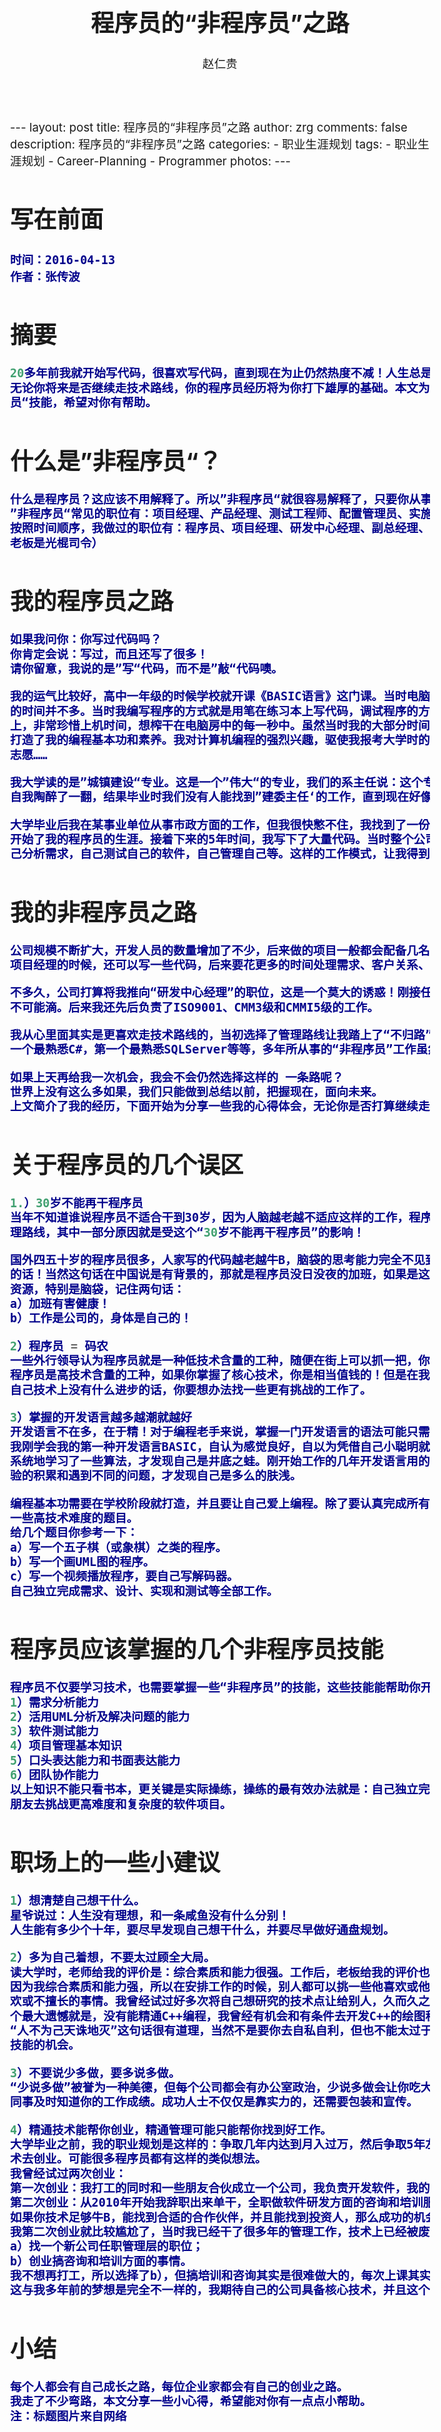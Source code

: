 #+TITLE:     程序员的“非程序员”之路
#+AUTHOR:    赵仁贵
#+EMAIL:     zrg1390556487@gmail.com
#+LANGUAGE:  cn
#+OPTIONS:   H:3 num:nil toc:nil \n:nil @:t ::t |:t ^:nil -:t f:t *:t <:t
#+OPTIONS:   TeX:t LaTeX:t skip:nil d:nil todo:t pri:nil tags:not-in-toc
#+INFOJS_OPT: view:plain toc:t ltoc:t mouse:underline buttons:0 path:http://cs3.swfc.edu.cn/~20121156044/.org-info.js />
#+HTML_HEAD: <link rel="stylesheet" type="text/css" href="http://cs3.swfu.edu.cn/~20121156044/.org-manual.css" />
#+HTML_HEAD: <style>body {font-size:14pt} code {font-weight:bold;font-size:100%; color:darkblue}</style>
#+EXPORT_SELECT_TAGS: export
#+EXPORT_EXCLUDE_TAGS: noexport
#+LINK_UP:   
#+LINK_HOME: 
#+XSLT: 

#+BEGIN_EXPORT HTML
---
layout: post
title: 程序员的“非程序员”之路
author: zrg
comments: false
description: 程序员的“非程序员”之路
categories:
- 职业生涯规划
tags:
- 职业生涯规划
- Career-Planning
- Programmer
photos:
---
#+END_EXPORT

# (setq org-export-html-use-infojs nil)
# (setq org-export-html-style nil)

* 写在前面
: 时间：2016-04-13
: 作者：张传波
* 摘要
#+BEGIN_SRC emacs-lisp 
20多年前我就开始写代码，很喜欢写代码，直到现在为止仍然热度不减！人生总是会和你开点小玩笑，我在多年之前走上了”非程序员“之路。我觉得
无论你将来是否继续走技术路线，你的程序员经历将为你打下雄厚的基础。本文为你分享我的一些心得，为你分享一些程序员也应该掌握的”非程序
员“技能，希望对你有帮助。
#+END_SRC
* 什么是”非程序员“？
#+BEGIN_SRC emacs-lisp
什么是程序员？这应该不用解释了。所以”非程序员“就很容易解释了，只要你从事的是IT类工作，但又不是写代码的，你就是”非程序员“！
”非程序员“常见的职位有：项目经理、产品经理、测试工程师、配置管理员、实施工程师、SQA等；除此以外还有部门经理、副总、总经理、老板！
按照时间顺序，我做过的职位有：程序员、项目经理、研发中心经理、副总经理、常务副总，后来我创业了，所以老板我也当了一回！（PS：我这个
老板是光棍司令） 
#+END_SRC
* 我的程序员之路
#+BEGIN_SRC emacs-lisp
如果我问你：你写过代码吗？
你肯定会说：写过，而且还写了很多！
请你留意，我说的是”写“代码，而不是”敲“代码噢。

我的运气比较好，高中一年级的时候学校就开课《BASIC语言》这门课。当时电脑是很稀缺的资源，家里没有计算机，虽然学校有计算机房，但上机
的时间并不多。当时我编写程序的方式就是用笔在练习本上写代码，调试程序的方法就是在脑袋里面运行这个程序。平时我写下大量的代码在练习本
上，非常珍惜上机时间，想榨干在电脑房中的每一秒中。虽然当时我的大部分时间是在练习本上写代码，在脑袋中运行，但就是因为这样的编程方式
打造了我的编程基本功和素养。我对计算机编程的强烈兴趣，驱使我报考大学时的第一志愿就是计算机软件，但我的高考成绩不理想，只考上了第二
志愿……

我大学读的是”城镇建设“专业。这是一个”伟大“的专业，我们的系主任说：这个专业是用来培养建委主任的（现在叫建设局局长）！当时我们兴奋和
自我陶醉了一翻，结果毕业时我们没有人能找到”建委主任‘的工作，直到现在好像也没有同学坐上了这个岗位。

大学毕业后我在某事业单位从事市政方面的工作，但我很快憋不住，我找到了一份新工作，在某软件公司做程序员，开发建筑预算方面的软件，正式
开始了我的程序员的生涯。接着下来的5年时间，我写下了大量代码。当时整个公司13个，其中程序员4人，但作为程序员的我除了写代码，还需要自
己分析需求，自己测试自己的软件，自己管理自己等。这样的工作模式，让我得到全面的锻炼。
#+END_SRC

* 我的非程序员之路
#+BEGIN_SRC emacs-lisp
公司规模不断扩大，开发人员的数量增加了不少，后来做的项目一般都会配备几名程序员和一名测试，而我“理所当然”地当上了项目经理。最开始做
项目经理的时候，还可以写一些代码，后来要花更多的时间处理需求、客户关系、项目管理、团队建设等事情，基本上没有时间去写代码了。

不多久，公司打算将我推向“研发中心经理”的职位，这是一个莫大的诱惑！刚接任研发中心经理一职，还期望能有一半时间来研究技术，实际上这是
不可能滴。后来我还先后负责了ISO9001、CMM3级和CMMI5级的工作。

我从心里面其实是更喜欢走技术路线的，当初选择了管理路线让我踏上了“不归路”。我原本在技术上有很多“第一”：公司中编程最熟练的第一人，第
一个最熟悉C#，第一个最熟悉SQLServer等等，多年所从事的“非程序员”工作虽然让我掌握了不少新技能，但同时也在技术上“废掉”了我的武功。

如果上天再给我一次机会，我会不会仍然选择这样的 一条路呢？
世界上没有这么多如果，我们只能做到总结以前，把握现在，面向未来。
上文简介了我的经历，下面开始为分享一些我的心得体会，无论你是否打算继续走技术之路，希望对你能有帮助。
#+END_SRC

* 关于程序员的几个误区

#+BEGIN_SRC emacs-lisp
1.）30岁不能再干程序员
当年不知道谁说程序员不适合干到30岁，因为人脑越老越不适应这样的工作，程序员要趁30岁前做好转型的准备。我当做了研发中心经理，选择了管
理路线，其中一部分原因就是受这个“30岁不能再干程序员”的影响！

国外四五十岁的程序员很多，人家写的代码越老越牛B，脑袋的思考能力完全不见到减退，反而越发厉害，所以"30岁不能再干程序员"就是一句坑爹
的话！当然这句话在中国说是有背景的，那就是程序员没日没夜的加班，如果是这样的状态，当然是很难挨到30岁的。所以我们要保护好自己的身体
资源，特别是脑袋，记住两句话：
a）加班有害健康！
b）工作是公司的，身体是自己的！

2）程序员 = 码农
一些外行领导认为程序员就是一种低技术含量的工种，随便在街上可以抓一把，你不干还有很多人干！就算是我们程序员本身，也将自己自嘲为“码农”。
程序员是高技术含量的工种，如果你掌握了核心技术，你是相当值钱的！但是在我们中国高技术含量项目或软件太少了，所以如果你连续几个月觉得
自己技术上没有什么进步的话，你要想办法找一些更有挑战的工作了。

3）掌握的开发语言越多越潮就越好
开发语言不在多，在于精！对于编程老手来说，掌握一门开发语言的语法可能只需要几天的时间，但编程的素养和深厚的编程功力是需要多年沉淀的。
我刚学会我的第一种开发语言BASIC，自认为感觉良好，自以为凭借自己小聪明就能运用BASIC写出很强大的程序。后来参加了程序员兴趣小组学习班，
系统地学习了一些算法，才发现自己是井底之蛙。刚开始工作的几年开发语言用的是VB，还学习了一些设计模式，自以为自己很OO，后来随着工作经
验的积累和遇到不同的问题，才发现自己是多么的肤浅。

编程基本功需要在学校阶段就打造，并且要让自己爱上编程。除了要认真完成所有编程课程的课后作业、练习和课程设计外，你自己还要尝试去挑战
一些高技术难度的题目。
给几个题目你参考一下：
a）写一个五子棋（或象棋）之类的程序。
b）写一个画UML图的程序。
c）写一个视频播放程序，要自己写解码器。
自己独立完成需求、设计、实现和测试等全部工作。
#+END_SRC

* 程序员应该掌握的几个非程序员技能
#+BEGIN_SRC emacs-lisp
程序员不仅要学习技术，也需要掌握一些“非程序员”的技能，这些技能能帮助你开阔视野，加速你的成功！
1）需求分析能力
2）活用UML分析及解决问题的能力
3）软件测试能力
4）项目管理基本知识
5）口头表达能力和书面表达能力
6）团队协作能力
以上知识不能只看书本，更关键是实际操练，操练的最有效办法就是：自己独立完成一个软件的所有工作；当自己具备一定基础后，就和几个同学或
朋友去挑战更高难度和复杂度的软件项目。
#+END_SRC

* 职场上的一些小建议
#+BEGIN_SRC emacs-lisp
1）想清楚自己想干什么。
星爷说过：人生没有理想，和一条咸鱼没有什么分别！
人生能有多少个十年，要尽早发现自己想干什么，并要尽早做好通盘规划。

2）多为自己着想，不要太过顾全大局。
读大学时，老师给我的评价是：综合素质和能力很强。工作后，老板给我的评价也是这样。但这样的评价，可能会带来杯具的事情……
因为我综合素质和能力强，所以在安排工作的时候，别人都可以挑一些他喜欢或他擅长的事情做，而我因为是“全能”的，所以我要去干一些别人不喜
欢或不擅长的事情。我曾经试过好多次将自己想研究的技术点让给别人，久而久之我就失去了很多掌握高精尖技术的机会。至今为止我在技术上的一
个最大遗憾就是，没有能精通C++编程，我曾经有机会和有条件去开发C++的绘图程序的，但我让给别人了……
“人不为己天诛地灭”这句话很有道理，当然不是要你去自私自利，但也不能太过于“大公无私”，根据自己的发展路线，要主动去争取一些能提升你的
技能的机会。

3）不要说少多做，要多说多做。
“少说多做”被誉为一种美德，但每个公司都会有办公室政治，少说多做会让你吃大亏，你需要的是多说多做！除了要干好事情，也需要让你的老板、
同事及时知道你的工作成绩。成功人士不仅仅是靠实力的，还需要包装和宣传。

4）精通技术能帮你创业，精通管理可能只能帮你找到好工作。
大学毕业之前，我的职业规划是这样的：争取几年内达到月入过万，然后争取5年左右的时间能通过打工积累一点点的钱和技术，然后通过自己的技
术去创业。可能很多程序员都有这样的类似想法。
我曾经试过两次创业：
第一次创业：我打工的同时和一些朋友合伙成立一个公司，我负责开发软件，我的合作伙伴负责市场方面的工作。但最终还是失败了。
第二次创业：从2010年开始我辞职出来单干，全职做软件研发方面的咨询和培训服务。目前正在进行中……
如果你技术足够牛B，能找到合适的合作伙伴，并且能找到投资人，那么成功的机会是很大的！有技术你就有创业的本钱。
我第二次创业就比较尴尬了，当时我已经干了很多年的管理工作，技术上已经被废武功，我的去路可能只有两个选择：
a）找一个新公司任职管理层的职位；
b）创业搞咨询和培训方面的事情。
我不想再打工，所以选择了b），但搞培训和咨询其实是很难做大的，每次上课其实都是体力活+脑力活。
这与我多年前的梦想是完全不一样的，我期待自己的公司具备核心技术，并且这个核心技术能为社会带来很大价值，公司能通过这样的模式赚到很多钱。
#+END_SRC

* 小结
#+BEGIN_SRC emacs-lisp
每个人都会有自己成长之路，每位企业家都会有自己的创业之路。
我走了不少弯路，本文分享一些小心得，希望能对你有一点点小帮助。
注：标题图片来自网络
#+END_SRC
